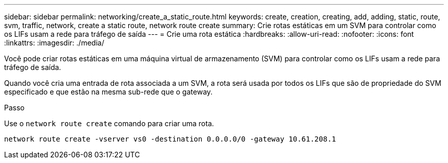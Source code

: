 ---
sidebar: sidebar 
permalink: networking/create_a_static_route.html 
keywords: create, creation, creating, add, adding, static, route, svm, traffic, network, create a static route, network route create 
summary: Crie rotas estáticas em um SVM para controlar como os LIFs usam a rede para tráfego de saída 
---
= Crie uma rota estática
:hardbreaks:
:allow-uri-read: 
:nofooter: 
:icons: font
:linkattrs: 
:imagesdir: ./media/


[role="lead"]
Você pode criar rotas estáticas em uma máquina virtual de armazenamento (SVM) para controlar como os LIFs usam a rede para tráfego de saída.

Quando você cria uma entrada de rota associada a um SVM, a rota será usada por todos os LIFs que são de propriedade do SVM especificado e que estão na mesma sub-rede que o gateway.

.Passo
Use o `network route create` comando para criar uma rota.

....
network route create -vserver vs0 -destination 0.0.0.0/0 -gateway 10.61.208.1
....
